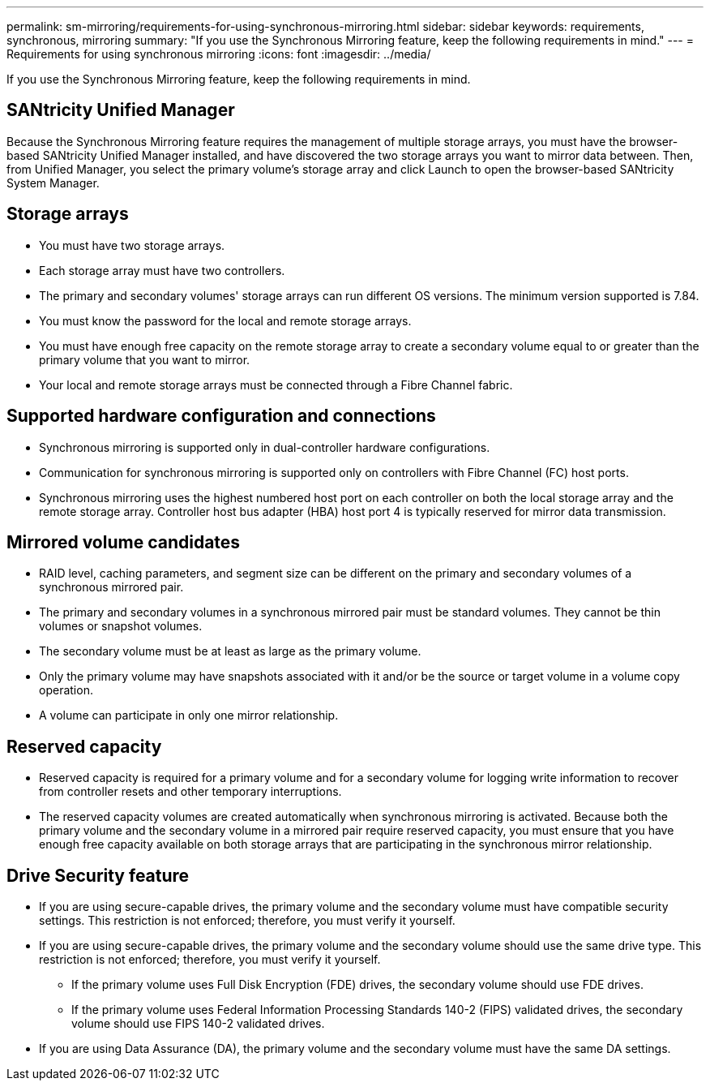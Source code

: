 ---
permalink: sm-mirroring/requirements-for-using-synchronous-mirroring.html
sidebar: sidebar
keywords: requirements, synchronous, mirroring
summary: "If you use the Synchronous Mirroring feature, keep the following requirements in mind."
---
= Requirements for using synchronous mirroring
:icons: font
:imagesdir: ../media/

[.lead]
If you use the Synchronous Mirroring feature, keep the following requirements in mind.

== SANtricity Unified Manager

Because the Synchronous Mirroring feature requires the management of multiple storage arrays, you must have the browser-based SANtricity Unified Manager installed, and have discovered the two storage arrays you want to mirror data between. Then, from Unified Manager, you select the primary volume's storage array and click Launch to open the browser-based SANtricity System Manager.

== Storage arrays

* You must have two storage arrays.
* Each storage array must have two controllers.
* The primary and secondary volumes' storage arrays can run different OS versions. The minimum version supported is 7.84.
* You must know the password for the local and remote storage arrays.
* You must have enough free capacity on the remote storage array to create a secondary volume equal to or greater than the primary volume that you want to mirror.
* Your local and remote storage arrays must be connected through a Fibre Channel fabric.

== Supported hardware configuration and connections

* Synchronous mirroring is supported only in dual-controller hardware configurations.
* Communication for synchronous mirroring is supported only on controllers with Fibre Channel (FC) host ports.
* Synchronous mirroring uses the highest numbered host port on each controller on both the local storage array and the remote storage array. Controller host bus adapter (HBA) host port 4 is typically reserved for mirror data transmission.

== Mirrored volume candidates

* RAID level, caching parameters, and segment size can be different on the primary and secondary volumes of a synchronous mirrored pair.
* The primary and secondary volumes in a synchronous mirrored pair must be standard volumes. They cannot be thin volumes or snapshot volumes.
* The secondary volume must be at least as large as the primary volume.
* Only the primary volume may have snapshots associated with it and/or be the source or target volume in a volume copy operation.
* A volume can participate in only one mirror relationship.

== Reserved capacity

* Reserved capacity is required for a primary volume and for a secondary volume for logging write information to recover from controller resets and other temporary interruptions.
* The reserved capacity volumes are created automatically when synchronous mirroring is activated. Because both the primary volume and the secondary volume in a mirrored pair require reserved capacity, you must ensure that you have enough free capacity available on both storage arrays that are participating in the synchronous mirror relationship.

== Drive Security feature

* If you are using secure-capable drives, the primary volume and the secondary volume must have compatible security settings. This restriction is not enforced; therefore, you must verify it yourself.
* If you are using secure-capable drives, the primary volume and the secondary volume should use the same drive type. This restriction is not enforced; therefore, you must verify it yourself.
 ** If the primary volume uses Full Disk Encryption (FDE) drives, the secondary volume should use FDE drives.
 ** If the primary volume uses Federal Information Processing Standards 140-2 (FIPS) validated drives, the secondary volume should use FIPS 140-2 validated drives.
* If you are using Data Assurance (DA), the primary volume and the secondary volume must have the same DA settings.

